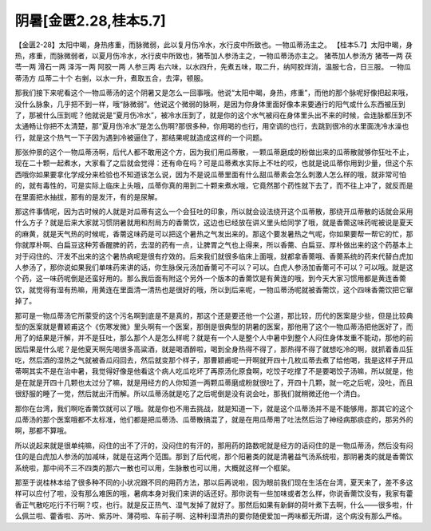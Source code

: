 阴暑[金匮2.28,桂本5.7]
========================

【金匮2-28】太阳中暍，身热疼重，而脉微弱，此以复月伤冷水，水行皮中所致也。一物瓜蒂汤主之。
【桂本5.7】太阳中暍，身热，疼重，而脉微弱者，以夏月伤冷水，水行皮中所致也，猪苓加人参汤主之，一物瓜蒂汤亦主之。
猪苓加人参汤方
猪苓一两 茯苓一两 滑石一两 泽泻一两 阿胶一两 人参三两
右六味，以水四升，先煮五味，取二升，纳阿胶烊消，温服七合，日三服。
一物瓜蒂汤方
瓜蒂二十个
右剉，以水一升，煮取五合，去滓，顿服。

那我们接下来呢看这个一物瓜蒂汤的这个阴暑又是怎么一回事哦。他说“太阳中暍，身热，疼重”，而他的那个脉呢好像把起来哦，没什么脉象，几乎把不到一样，哦“脉微弱”。他说这个微弱的脉啊，是因为你身体里面好像本来要通行的阳气或什么东西被压到了，那被什么压到呢？他就说是“夏月伤冷水”，被冷水压到了，就是你的这个水气被闷在身体里头出不来的时候，会连脉都压到不太通畅让你把不太清楚，那“夏月伤冷水”是怎么伤啊?那很多种，你用喝的也行，用空调的也行，去跳到很冷的水里面洗冷水澡也行，就是这个热气一下子因为遇到冷被逼住了，那结果呢就造成这样的一个问题。

那张仲景的这个一物瓜蒂汤啊，后代人都不敢用这个方，因为我们用瓜蒂散，一颗瓜蒂磨成的粉做出来的瓜蒂散就够你狂吐不止，现在二十颗一起煮水，大家看了之后就会觉得：还有命在吗？可是瓜蒂煮水实际上不吐的哎，也就是说瓜蒂你用到少量，但这个东西哦你如果要拿化学成分来检验也不知道该怎么说，因为不是说瓜蒂里面有什么甜瓜蒂素会怎么刺激人怎么样的哦，就非常可怕的，就有毒性的，可是实际上临床上头哦，瓜蒂你真的用到二十颗来煮水哦，它竟然那个药性就下去了，而不往上冲了，就反而是在里面把水抽拔，那有的是发汗，有的是尿解。

那这件事情呢，因为古时候的人就是对瓜蒂有这么一个会狂吐的印象，所以就会设法绕开这个瓜蒂散，那绕开瓜蒂散的话就会采用什么方子？就是后来大家就习惯阴暑就用和剂局方的香薷饮，这边也已经放在讲义里头给同学了哦，就是香薷这味药呢被说是夏天的麻黄，就是天气热的时候呢，香薷这味药是可以把这个暑热之气发出来的。那这个要发暑热之气呢，你如果要帮一帮它的忙，那你就厚朴啊、白扁豆这种芳香醒脾的药，去湿的药有一点，让脾胃之气也上得来，所以香薷、白扁豆、厚朴做出来的这个药基本上对于闷住的、汗发不出来的这个暑热病呢是很有疗效的。后来我们就很多临床上面哦，就都拿香薷哦、香薷系统的药来代替白虎加人参汤了，那你说如果我们单味药来讲的话，你生脉保元汤加香薷可不可以？可以。白虎人参汤加香薷可不可以？可以哦。就是这个药，这一味药呢倒是还蛮好用的。那么我后面有附这个另外一个版本的香薷饮是有黄连的哦，到今天大家习惯用都是黄连香薷饮，就觉得有湿有热嘛，用黄连在里面清一清热也是很好的哦，所以到后来呢，一物瓜蒂汤呢就被香薷饮，这个四味香薷饮把它窜掉了。

那可是一物瓜蒂汤它所蒙受的这个污名啊到底是不是真的，那这个还是要还他一个公道，那比较，历代的医案是少些，但是比较典型的医案就是曹颖甫这个《伤寒发微》里头啊有一个医案，那倒是很典型的阴暑的医案，那他用了这个一物瓜蒂汤把他医好了，而用了的结果是汗解，并不是狂吐，那么那个人是怎么样呢？就是有一个人是整个人中暑中到整个人闷住身体发重不能动，那他的前因后果是什么呢？是他夏天啊先喝很多高粱酒，就是喝酒醉啦，喝到全身热得不得了，那热得不得了就想吃冷的啊，就抓着香瓜狂吃，然后酒的湿热之气就被香瓜闷回去，然后就变那个样子，那曹颖甫呢一开啊就开四十几枚瓜蒂去煮了给他喝，我是这样子开瓜蒂啊其实不是在治中暑，我觉得好像是他看这个病人吃瓜吃坏了再原汤化原食啊，吃饺子吃撑了不是要喝饺子汤嘛，所以就是，他是在就是开四十几颗也太过分了嘛，就是用经方的人你知道一两颗瓜蒂磨成粉就很吐了，开四十几颗，就一吃之后呢，没吐，而且很舒服的睡了一觉，然后就出汗而解。所以瓜蒂汤就是吃了之后呢倒是没有说会吐，那我们就稍微还他一个清白。

那你在台湾，我们啊吃香薷饮就可以了哦。就是你也不用去挑战，就是知道一下，就是这个瓜蒂汤并不是不能够用，那其它的这个瓜蒂汤的那个医案哦都不太标准，他们都是把瓜蒂汤、瓜蒂散搞混了，就是在用瓜蒂用了吐法然后治了神经病那痰症的，那另外的啊，那都不算哦。

所以说起来就是很单纯嘛，闷住的出不了汗的，没闷住的有汗的，那用药的路数呢就是经方的话闷住的是一物瓜蒂汤，然后没有闷住的是白虎加人参汤的加减味，就是在这两个范围。那到了后代呢，那个阳暑类的就是清暑益气汤系统啦，那阴暑类的就是香薷饮系统啦，那中间不三不四类的那六一散也可以用，生脉散也可以用，大概就这样一个框架。

那至于说桂林本给了很多种不同的小状况跟不同的用药方法，那以后再说啦，因为眼前我们现在生活在台湾，夏天来了，差不多这样可以应付了啦，没有那么难医的哦，暑病本身对我们来讲的话还好。那你说有一些加味或者怎么样，你说香薷饮没有，我家有藿香正气散吃吃行不行啊？哎，也行。就是反正热气、湿气发掉了就好了。那然后如果有新鲜的荷叶煮下去啊，什么——很多啦，什么佩兰啦、藿香啦、苏叶、紫苏叶、薄荷啦、车前子啊、这种利湿清热的要你随便爱加一两味都无所谓，这个病没有那么严格。
